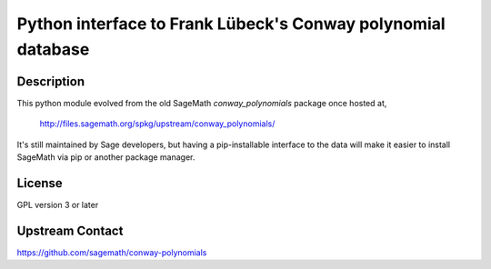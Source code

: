 Python interface to Frank Lübeck's Conway polynomial database
===================================================================

Description
-----------

This python module evolved from the old SageMath *conway_polynomials*
package once hosted at,

  http://files.sagemath.org/spkg/upstream/conway_polynomials/

It's still maintained by Sage developers, but having a pip-installable
interface to the data will make it easier to install SageMath via pip
or another package manager.


License
-------

GPL version 3 or later


Upstream Contact
----------------

https://github.com/sagemath/conway-polynomials

